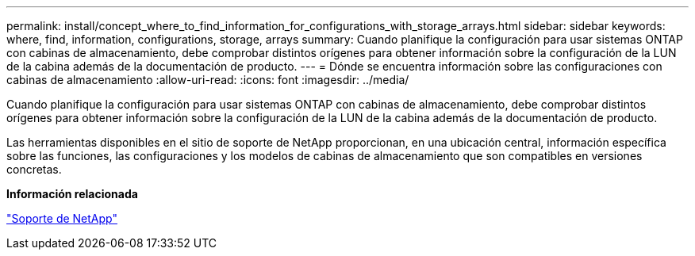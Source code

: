 ---
permalink: install/concept_where_to_find_information_for_configurations_with_storage_arrays.html 
sidebar: sidebar 
keywords: where, find, information, configurations, storage, arrays 
summary: Cuando planifique la configuración para usar sistemas ONTAP con cabinas de almacenamiento, debe comprobar distintos orígenes para obtener información sobre la configuración de la LUN de la cabina además de la documentación de producto. 
---
= Dónde se encuentra información sobre las configuraciones con cabinas de almacenamiento
:allow-uri-read: 
:icons: font
:imagesdir: ../media/


[role="lead"]
Cuando planifique la configuración para usar sistemas ONTAP con cabinas de almacenamiento, debe comprobar distintos orígenes para obtener información sobre la configuración de la LUN de la cabina además de la documentación de producto.

Las herramientas disponibles en el sitio de soporte de NetApp proporcionan, en una ubicación central, información específica sobre las funciones, las configuraciones y los modelos de cabinas de almacenamiento que son compatibles en versiones concretas.

*Información relacionada*

https://mysupport.netapp.com/site/global/dashboard["Soporte de NetApp"]
